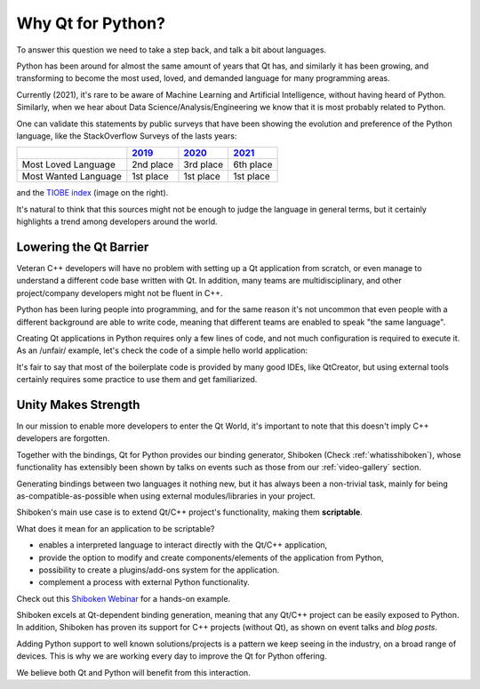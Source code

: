 .. _whyqtforpython:

Why Qt for Python?
==================

.. image:: tiobe.png
   :width: 0

.. raw:: html

    <div style="float: right; padding-left: 20px; max-width: 30%;
    background-color: #e9eff5; padding-top: 5px;">
      <img src="../../_images/tiobe.png"
          style="width: 90%;"
          alt="TIOBE index for Python" />
      <p style="font-size: 80%;">
      Screenshot from
      <a href="https://www.tiobe.com/tiobe-index/python/">tiobe.com/tiobe-index/python</a>,
      on 2021.09.06
      </p>
    </div>

To answer this question we need to take a step back, and talk a bit about
languages.

Python has been around for almost the same amount of years that Qt has,
and similarly it has been growing, and transforming to become the most used,
loved, and demanded language for many programming areas.

Currently (2021), it's rare to be aware of Machine Learning and Artificial
Intelligence, without having heard of Python. Similarly, when we hear about
Data Science/Analysis/Engineering we know that it is most probably related
to Python.

One can validate this statements by public surveys that have been showing
the evolution and preference of the Python language, like the StackOverflow
Surveys of the lasts years:

+----------------------+-----------+-----------+-----------+
|                      | 2019_     | 2020_     | 2021_     |
+======================+===========+===========+===========+
| Most Loved Language  | 2nd place | 3rd place | 6th place |
+----------------------+-----------+-----------+-----------+
| Most Wanted Language | 1st place | 1st place | 1st place |
+----------------------+-----------+-----------+-----------+

and the `TIOBE index`_ (image on the right).

It's natural to think that this sources might not be enough to judge the
language in general terms, but it certainly highlights a trend among
developers around the world.

Lowering the Qt Barrier
-----------------------

Veteran C++ developers will have no problem with setting up a Qt
application from scratch, or even manage to understand a different
code base written with Qt. In addition, many teams are multidisciplinary,
and other project/company developers might not be fluent in C++.

Python has been luring people into programming, and for the same reason
it's not uncommon that even people with a different background are able
to write code, meaning that different teams are enabled to speak
"the same language".

Creating Qt applications in Python requires only a few lines of code,
and not much configuration is required to execute it. As an /unfair/
example, let's check the code of a simple hello world application:


.. panels::
   :container: container-lg

   :column: col-lg-6 p-2

   .. tabbed:: C++ Header

       .. code-block:: cpp

          #ifndef MAINWINDOW_H
          #define MAINWINDOW_H

          #include <QMainWindow>
          #include <QPushButton>

          class MainWindow : public QMainWindow
          {
              Q_OBJECT
              public:
                  MainWindow(QWidget *parent = nullptr);
              private slots:
                  void handleButton();
              private:
                  QPushButton *m_button;
          };

          #endif // MAINWINDOW_H

   .. tabbed:: C++ Implementation

       .. code-block:: cpp

          #include "mainwindow.h"

          MainWindow::MainWindow(QWidget *parent)
             : QMainWindow(parent)
          {
              m_button = new QPushButton("My Button", this);
              connect(m_button, SIGNAL(clicked()), this,
                      SLOT(handleButton()));
          }

          void MainWindow::handleButton()
          {
              m_button->setText("Ready");
          }

   .. tabbed:: C++ Main

       .. code-block:: cpp

          #include <QApplication>
          #include "mainwindow.h"

          int main(int argc, char *argv[])
          {
              QApplication app(argc, argv);
              MainWindow mainWindow;
              mainWindow.show();
              return app.exec(d);
          }

   ---
   :column: col-lg-6 p-2

   .. tabbed:: Python

      .. code-block:: python

         import sys
         from pyside6.QtWidgets import (QApplication, QMainWindow,
                                        QPushButton)

         class MainWindow(QMainWindow):
             def __init__(self, parent=None):
                 QMainWindow.__init__(self, parent)
                 self.button = QPushButton("My Button", self)
                 self.button.clicked.connect(self.handleButton)

             def handleButton(self):
                 self.button.setText("Ready")

         if __name__ == "__main__":
             app = QApplication([])
             mainWindow = MainWindow()
             mainWindow.show()
             sys.exit(app.exec())

It's fair to say that most of the boilerplate code is provided by many
good IDEs, like QtCreator, but using external tools certainly requires
some practice to use them and get familiarized.

Unity Makes Strength
--------------------

In our mission to enable more developers to enter the Qt World, it's
important to note that this doesn't imply C++ developers are forgotten.

Together with the bindings, Qt for Python provides our binding generator,
Shiboken (Check :ref:`whatisshiboken`), whose functionality has
extensibly been shown by talks on events such as those from our
:ref:`video-gallery` section.

Generating bindings between two languages it nothing new, but it has
always been a non-trivial task, mainly for being as-compatible-as-possible
when using external modules/libraries in your project.

Shiboken's main use case is to extend Qt/C++ project's
functionality, making them **scriptable**.

What does it mean for an application to be scriptable?

* enables a interpreted language to interact directly with the Qt/C++
  application,
* provide the option to modify and create components/elements of the
  application from Python,
* possibility to create a plugins/add-ons system for the application.
* complement a process with external Python functionality.

Check out this `Shiboken Webinar`_ for a hands-on example.

Shiboken excels at Qt-dependent binding generation, meaning that
any Qt/C++ project can be easily exposed to Python.
In addition, Shiboken has proven its support for C++ projects (without Qt),
as shown on event talks and `blog posts`.

Adding Python support to well known solutions/projects is a pattern we keep
seeing in the industry, on a broad range of devices.
This is why we are working every day to improve the Qt for Python offering.

We believe both Qt and Python will benefit from this interaction.

.. _2019: https://insights.stackoverflow.com/survey/2019
.. _2020: https://insights.stackoverflow.com/survey/2020
.. _2021: https://insights.stackoverflow.com/survey/2021
.. _`TIOBE index`: https://www.tiobe.com/tiobe-index/
.. _`blog posts`: https://www.qt.io/blog/tag/qt-for-python
.. _`Shiboken Webinar`: https://www.youtube.com/watch?v=wOMlDutOWXI
